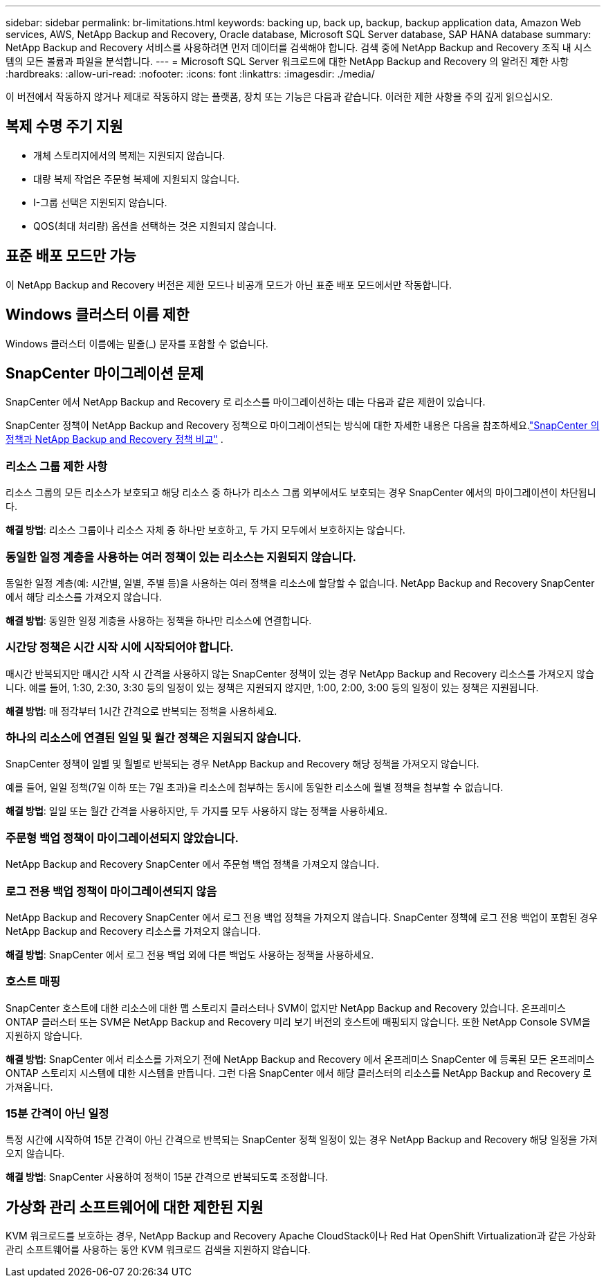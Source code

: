 ---
sidebar: sidebar 
permalink: br-limitations.html 
keywords: backing up, back up, backup, backup application data, Amazon Web services, AWS, NetApp Backup and Recovery, Oracle database, Microsoft SQL Server database, SAP HANA database 
summary: NetApp Backup and Recovery 서비스를 사용하려면 먼저 데이터를 검색해야 합니다.  검색 중에 NetApp Backup and Recovery 조직 내 시스템의 모든 볼륨과 파일을 분석합니다. 
---
= Microsoft SQL Server 워크로드에 대한 NetApp Backup and Recovery 의 알려진 제한 사항
:hardbreaks:
:allow-uri-read: 
:nofooter: 
:icons: font
:linkattrs: 
:imagesdir: ./media/


[role="lead"]
이 버전에서 작동하지 않거나 제대로 작동하지 않는 플랫폼, 장치 또는 기능은 다음과 같습니다.  이러한 제한 사항을 주의 깊게 읽으십시오.



== 복제 수명 주기 지원

* 개체 스토리지에서의 복제는 지원되지 않습니다.
* 대량 복제 작업은 주문형 복제에 지원되지 않습니다.
* I-그룹 선택은 지원되지 않습니다.
* QOS(최대 처리량) 옵션을 선택하는 것은 지원되지 않습니다.




== 표준 배포 모드만 가능

이 NetApp Backup and Recovery 버전은 제한 모드나 비공개 모드가 아닌 표준 배포 모드에서만 작동합니다.



== Windows 클러스터 이름 제한

Windows 클러스터 이름에는 밑줄(_) 문자를 포함할 수 없습니다.



== SnapCenter 마이그레이션 문제

SnapCenter 에서 NetApp Backup and Recovery 로 리소스를 마이그레이션하는 데는 다음과 같은 제한이 있습니다.

SnapCenter 정책이 NetApp Backup and Recovery 정책으로 마이그레이션되는 방식에 대한 자세한 내용은 다음을 참조하세요.link:reference-policy-differences-snapcenter.html["SnapCenter 의 정책과 NetApp Backup and Recovery 정책 비교"] .



=== 리소스 그룹 제한 사항

리소스 그룹의 모든 리소스가 보호되고 해당 리소스 중 하나가 리소스 그룹 외부에서도 보호되는 경우 SnapCenter 에서의 마이그레이션이 차단됩니다.

*해결 방법*: 리소스 그룹이나 리소스 자체 중 하나만 보호하고, 두 가지 모두에서 보호하지는 않습니다.



=== 동일한 일정 계층을 사용하는 여러 정책이 있는 리소스는 지원되지 않습니다.

동일한 일정 계층(예: 시간별, 일별, 주별 등)을 사용하는 여러 정책을 리소스에 할당할 수 없습니다.  NetApp Backup and Recovery SnapCenter 에서 해당 리소스를 가져오지 않습니다.

*해결 방법*: 동일한 일정 계층을 사용하는 정책을 하나만 리소스에 연결합니다.



=== 시간당 정책은 시간 시작 시에 시작되어야 합니다.

매시간 반복되지만 매시간 시작 시 간격을 사용하지 않는 SnapCenter 정책이 있는 경우 NetApp Backup and Recovery 리소스를 가져오지 않습니다.  예를 들어, 1:30, 2:30, 3:30 등의 일정이 있는 정책은 지원되지 않지만, 1:00, 2:00, 3:00 등의 일정이 있는 정책은 지원됩니다.

*해결 방법*: 매 정각부터 1시간 간격으로 반복되는 정책을 사용하세요.



=== 하나의 리소스에 연결된 일일 및 월간 정책은 지원되지 않습니다.

SnapCenter 정책이 일별 및 월별로 반복되는 경우 NetApp Backup and Recovery 해당 정책을 가져오지 않습니다.

예를 들어, 일일 정책(7일 이하 또는 7일 초과)을 리소스에 첨부하는 동시에 동일한 리소스에 월별 정책을 첨부할 수 없습니다.

*해결 방법*: 일일 또는 월간 간격을 사용하지만, 두 가지를 모두 사용하지 않는 정책을 사용하세요.



=== 주문형 백업 정책이 마이그레이션되지 않았습니다.

NetApp Backup and Recovery SnapCenter 에서 주문형 백업 정책을 가져오지 않습니다.



=== 로그 전용 백업 정책이 마이그레이션되지 않음

NetApp Backup and Recovery SnapCenter 에서 로그 전용 백업 정책을 가져오지 않습니다.  SnapCenter 정책에 로그 전용 백업이 포함된 경우 NetApp Backup and Recovery 리소스를 가져오지 않습니다.

*해결 방법*: SnapCenter 에서 로그 전용 백업 외에 다른 백업도 사용하는 정책을 사용하세요.



=== 호스트 매핑

SnapCenter 호스트에 대한 리소스에 대한 맵 스토리지 클러스터나 SVM이 없지만 NetApp Backup and Recovery 있습니다.  온프레미스 ONTAP 클러스터 또는 SVM은 NetApp Backup and Recovery 미리 보기 버전의 호스트에 매핑되지 않습니다.  또한 NetApp Console SVM을 지원하지 않습니다.

*해결 방법*: SnapCenter 에서 리소스를 가져오기 전에 NetApp Backup and Recovery 에서 온프레미스 SnapCenter 에 등록된 모든 온프레미스 ONTAP 스토리지 시스템에 대한 시스템을 만듭니다.  그런 다음 SnapCenter 에서 해당 클러스터의 리소스를 NetApp Backup and Recovery 로 가져옵니다.



=== 15분 간격이 아닌 일정

특정 시간에 시작하여 15분 간격이 아닌 간격으로 반복되는 SnapCenter 정책 일정이 있는 경우 NetApp Backup and Recovery 해당 일정을 가져오지 않습니다.

*해결 방법*: SnapCenter 사용하여 정책이 15분 간격으로 반복되도록 조정합니다.



== 가상화 관리 소프트웨어에 대한 제한된 지원

KVM 워크로드를 보호하는 경우, NetApp Backup and Recovery Apache CloudStack이나 Red Hat OpenShift Virtualization과 같은 가상화 관리 소프트웨어를 사용하는 동안 KVM 워크로드 검색을 지원하지 않습니다.
